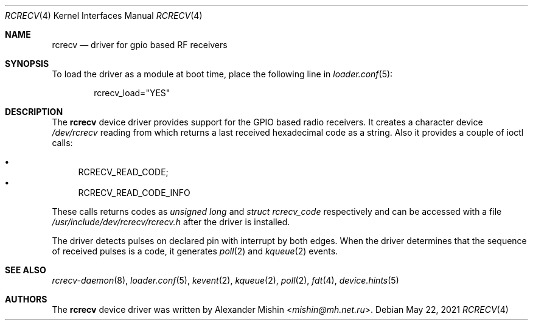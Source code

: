 .\"-
.\"Copyright (c) 2021, Alexander Mishin
.\"All rights reserved.
.\"
.\"Redistribution and use in source and binary forms, with or without
.\"modification, are permitted provided that the following conditions are met:
.\"
.\"* Redistributions of source code must retain the above copyright notice, this
.\"  list of conditions and the following disclaimer.
.\"
.\"* Redistributions in binary form must reproduce the above copyright notice,
.\"  this list of conditions and the following disclaimer in the documentation
.\"  and/or other materials provided with the distribution.
.\"
.\"THIS SOFTWARE IS PROVIDED BY THE COPYRIGHT HOLDERS AND CONTRIBUTORS "AS IS"
.\"AND ANY EXPRESS OR IMPLIED WARRANTIES, INCLUDING, BUT NOT LIMITED TO, THE
.\"IMPLIED WARRANTIES OF MERCHANTABILITY AND FITNESS FOR A PARTICULAR PURPOSE ARE
.\"DISCLAIMED. IN NO EVENT SHALL THE COPYRIGHT HOLDER OR CONTRIBUTORS BE LIABLE
.\"FOR ANY DIRECT, INDIRECT, INCIDENTAL, SPECIAL, EXEMPLARY, OR CONSEQUENTIAL
.\"DAMAGES (INCLUDING, BUT NOT LIMITED TO, PROCUREMENT OF SUBSTITUTE GOODS OR
.\"SERVICES; LOSS OF USE, DATA, OR PROFITS; OR BUSINESS INTERRUPTION) HOWEVER
.\"CAUSED AND ON ANY THEORY OF LIABILITY, WHETHER IN CONTRACT, STRICT LIABILITY,
.\"OR TORT (INCLUDING NEGLIGENCE OR OTHERWISE) ARISING IN ANY WAY OUT OF THE USE
.\"OF THIS SOFTWARE, EVEN IF ADVISED OF THE POSSIBILITY OF SUCH DAMAGE.
.Dd May 22, 2021
.Dt RCRECV 4
.Os
.Sh NAME
.Nm rcrecv
.Nd driver for gpio based RF receivers
.Sh SYNOPSIS
To load the driver as a module at boot time, place the following line in
.Xr loader.conf 5 :
.Bd -literal -offset indent
rcrecv_load="YES"
.Ed
.Sh DESCRIPTION
The
.Nm
device driver provides support for the GPIO based radio receivers. It creates
a character device
.Pa /dev/rcrecv
reading from which returns a last received hexadecimal code as a string. Also it
provides a couple of ioctl calls:
.Pp
.Bl -bullet -compact
.It
RCRECV_READ_CODE;
.It
RCRECV_READ_CODE_INFO
.El
.Pp
These calls returns codes as
.Pa unsigned long
and
.Pa struct rcrecv_code
respectively and can be accessed with a file
.Pa /usr/include/dev/rcrecv/rcrecv.h
after the driver is installed.
.Pp
The driver
detects pulses on declared pin with interrupt by both edges.
When the driver determines that the sequence of received pulses is a code,
it generates
.Xr poll 2
and
.Xr kqueue 2
events.
.Sh SEE ALSO
.Xr rcrecv-daemon 8 ,
.Xr loader.conf 5 ,
.Xr kevent 2 ,
.Xr kqueue 2 ,
.Xr poll 2 ,
.Xr fdt 4 ,
.Xr device.hints 5
.Sh AUTHORS
The
.Nm
device driver was written by
.An Alexander Mishin Aq Mt mishin@mh.net.ru .
